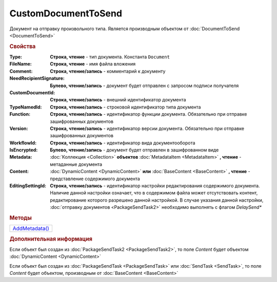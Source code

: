 CustomDocumentToSend
====================

Документ на отправку произвольного типа.
Является производным объектом от :doc:`DocumentToSend <DocumentToSend>`


.. rubric:: Свойства

:Type:
  **Строка, чтение** - тип документа. Константа ``Document``

:FileName:
  **Строка, чтение** - имя файла вложения

:Comment:
  **Строка, чтение/запись** - комментарий к документу

:NeedRecipientSignature:
  **Булево, чтение/запись** - документ будет отправлен с запросом подписи получателя

:CustomDocumentId:
  **Строка, чтение/запись** - внешний идентификатор документа

:TypeNamedId:
  **Строка, чтение/запись** - строковой идентификатор типа документа

:Function:
  **Строка, чтение/запись** - идентификатор функции документа. Обязательно при отправке зашифрованных документов

:Version:
  **Строка, чтение/запись** - идентификатор версии документа. Обязательно при отправке зашифрованных документов

:WorkflowId:
  **Строка, чтение/запись** - идентификатор вида документооборота

:IsEncrypted:
  **Булево, чтение/запись** - документ будет отправлен в зашифрованном виде

:Metadata:
  :doc:`Коллекция <Collection>` **объектов** :doc:`MetadataItem <MetadataItem>` **, чтение** - метаданные документа

:Content:
  :doc:`DynamicContent <DynamicContent>` **или** :doc:`BaseContent <BaseContent>` **, чтение** - представление содержимого документа

:EditingSettingId:
  **Строка, чтение/запись** - идентификатор настройки редактирования содержимого документа.
  Наличие данной настройки означает, что в содержимом файла может отсутствовать контент, редактирование которого разрешено данной настройкой.
  В случае указания данной настройки, :doc:`отправку документов <PackageSendTask2>` необходимо выполнять с флагом *DelaySend**

  .. versionadded:: 5.29.13


.. rubric:: Методы

+-------------------------------------+
| |CustomDocumentToSend-AddMetadata|_ |
+-------------------------------------+

.. |CustomDocumentToSend-AddMetadata| replace:: AddMetadata()

.. _CustomDocumentToSend-AddMetadata:
.. method:: CustomDocumentToSend.AddMetadata()

  Добавляет :doc:`новый элемент <MetadataItem>` в коллекцию *Metadata* и возвращает его


.. rubric:: Дополнительная информация

Если объект был создан из :doc:`PackageSendTask2 <PackageSendTask2>`, то поле *Content* будет объектом :doc:`DynamicContent <DynamicContent>`

Если объект был создан из :doc:`PackageSendTask <PackageSendTask>` или :doc:`SendTask <SendTask>`, то поле *Content* будет объектом, производным от :doc:`BaseContent <BaseContent>`


.. seealso:: :doc:`../HowTo/HowTo_post_document`

